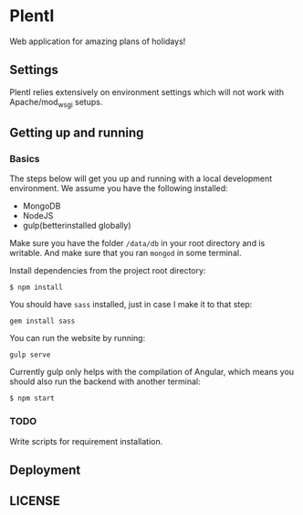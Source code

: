 * PlentI

#+html: <a href="https://www.codacy.com/app/andyafter/Interviews?utm_source=github.com&amp;utm_medium=referral&amp;utm_content=andyafter/Interviews&amp;utm_campaign=Badge_Grade"><img src="https://travis-ci.org/andyafter/PlentI.svg?branch=master"/></a>

Web application for amazing plans of holidays!
** Settings
PlentI relies extensively on environment settings which will not work with Apache/mod_wsgi setups.
** Getting up and running
*** Basics
The steps below will get you up and running with a local development environment. We assume you have the following installed:
- MongoDB
- NodeJS
- gulp(betterinstalled globally)
Make sure you have the folder ~/data/db~ in your root directory and is writable. And make sure that you ran ~mongod~ in some terminal.

Install dependencies from the project root directory:
#+BEGIN_SRC shell
$ npm install
#+END_SRC

You should have ~sass~ installed, just in case I make it to that step:
#+BEGIN_SRC shell
gem install sass
#+END_SRC 

You can run the website by running:
#+BEGIN_SRC shell
gulp serve
#+END_SRC

Currently gulp only helps with the compilation of Angular, which means you should also run the backend with another terminal:
#+BEGIN_SRC shell
$ npm start
#+END_SRC


*** TODO 
Write scripts for requirement installation. 
** Deployment
** LICENSE
